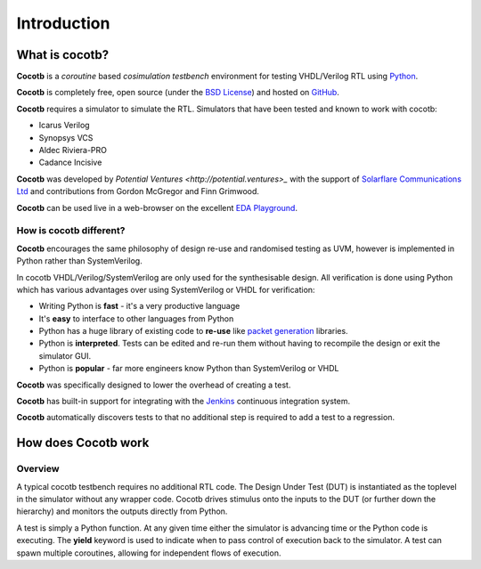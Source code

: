 ############
Introduction
############

What is cocotb?
===============

**Cocotb** is a *coroutine* based *cosimulation* *testbench* environment for testing VHDL/Verilog RTL using `Python <http://python.org>`_.

**Cocotb** is completely free, open source (under the `BSD License <http://en.wikipedia.org/wiki/BSD_licenses#3-clause_license_.28.22Revised_BSD_License.22.2C_.22New_BSD_License.22.2C_or_.22Modified_BSD_License.22.29>`_) and hosted on `GitHub <https://github.com/potentialventures/cocotb>`_.

**Cocotb** requires a simulator to simulate the RTL. Simulators that have been tested and known to work with cocotb:

* Icarus Verilog
* Synopsys VCS
* Aldec Riviera-PRO
* Cadance Incisive

**Cocotb** was developed by `Potential Ventures <http://potential.ventures>_` with the support of `Solarflare Communications Ltd <http://www.solarflare.com/>`_ and contributions from Gordon McGregor and Finn Grimwood.

**Cocotb** can be used live in a web-browser on the excellent `EDA Playground <http://www.edaplayground.com>`_.


How is cocotb different?
------------------------

**Cocotb** encourages the same philosophy of design re-use and randomised testing as UVM, however is implemented in Python rather than SystemVerilog.

In cocotb VHDL/Verilog/SystemVerilog are only used for the synthesisable design. All verification is done using Python which has various advantages over using SystemVerilog or VHDL for verification:

* Writing Python is **fast** - it's a very productive language
* It's **easy** to interface to other languages from Python
* Python has a huge library of existing code to **re-use** like `packet generation <http://www.secdev.org/projects/scapy/>`_ libraries.
* Python is **interpreted**. Tests can be edited and re-run them without having to recompile the design or exit the simulator GUI.
* Python is **popular** - far more engineers know Python than SystemVerilog or VHDL

**Cocotb** was specifically designed to lower the overhead of creating a test.

**Cocotb** has built-in support for integrating with the `Jenkins <http://jenkins-ci.org/>`_ continuous integration system.

**Cocotb** automatically discovers tests to that no additional step is required to add a test to a regression.


How does Cocotb work
====================

Overview
--------

A typical cocotb testbench requires no additional RTL code. The Design Under Test (DUT) is instantiated as the toplevel in the simulator without any wrapper code. Cocotb drives stimulus onto the inputs to the DUT (or further down the hierarchy) and monitors the outputs directly from Python.


.. image:: diagrams/svg/cocotb_overview.svg

A test is simply a Python function.  At any given time either the simulator is advancing time or the Python code is executing.  The **yield** keyword is used to indicate when to pass control of execution back to the simulator.  A test can spawn multiple coroutines, allowing for independent flows of execution.

